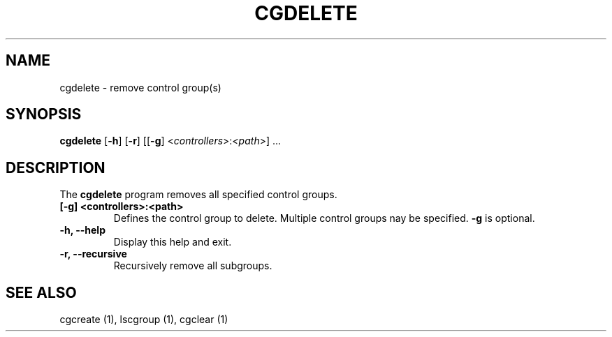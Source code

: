 .\" Copyright (C) 2009 Red Hat, Inc. All Rights Reserved.
.\" Written by Jan Safranek <jsafrane@redhat.com>

.TH CGDELETE  1 2009-10-26 "Linux" "libcgroup Manual"
.SH NAME

cgdelete \- remove control group(s)

.SH SYNOPSIS
\fBcgdelete\fR [\fB-h\fR] [\fB-r\fR] [[\fB-g\fR]
<\fIcontrollers\fR>:\fI<path\fR>] ...

.SH DESCRIPTION
The \fBcgdelete\fR
program removes all specified control groups.

.TP
.B [-g] <controllers>:<path>
Defines the control group to delete. Multiple control groups nay be
specified.
.B -g
is optional.

.TP
.B -h, --help
Display this help and exit.

.TP
.B -r, --recursive
Recursively remove all subgroups.

.SH SEE ALSO
cgcreate (1), lscgroup (1), cgclear (1)
